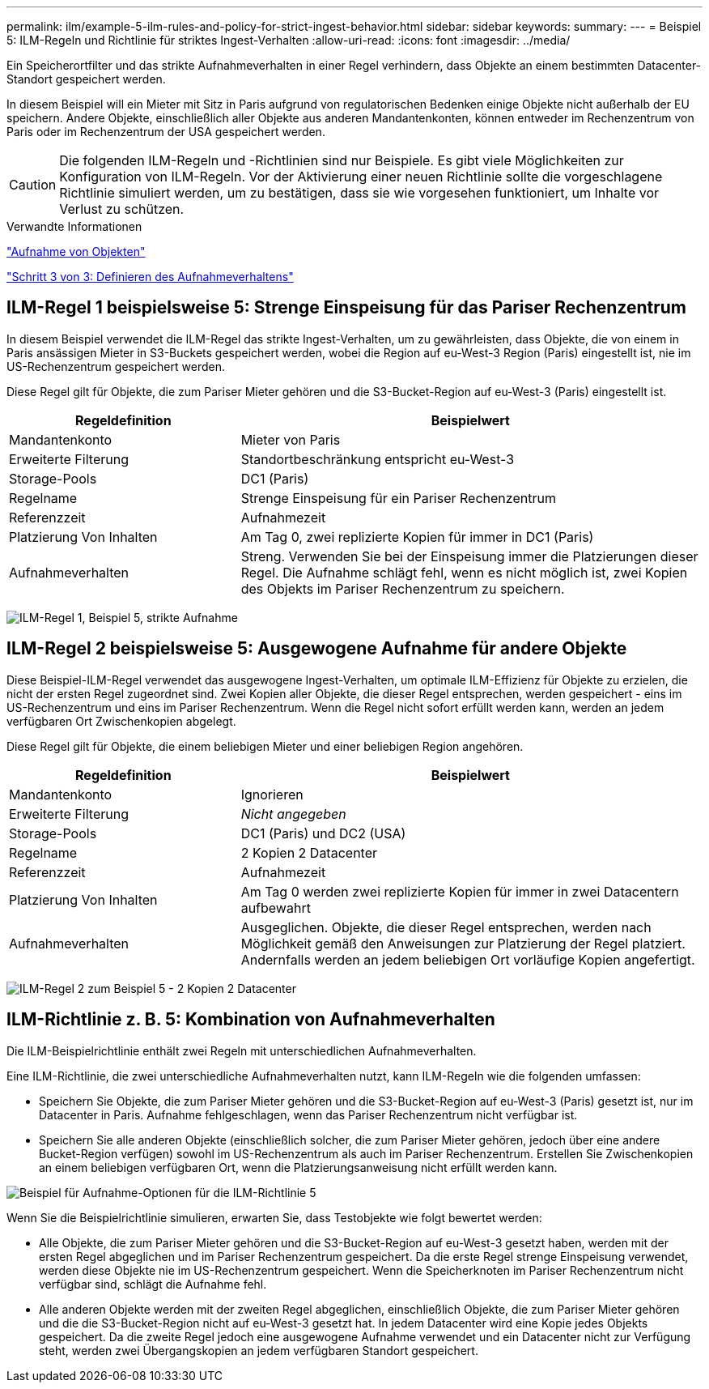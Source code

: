 ---
permalink: ilm/example-5-ilm-rules-and-policy-for-strict-ingest-behavior.html 
sidebar: sidebar 
keywords:  
summary:  
---
= Beispiel 5: ILM-Regeln und Richtlinie für striktes Ingest-Verhalten
:allow-uri-read: 
:icons: font
:imagesdir: ../media/


[role="lead"]
Ein Speicherortfilter und das strikte Aufnahmeverhalten in einer Regel verhindern, dass Objekte an einem bestimmten Datacenter-Standort gespeichert werden.

In diesem Beispiel will ein Mieter mit Sitz in Paris aufgrund von regulatorischen Bedenken einige Objekte nicht außerhalb der EU speichern. Andere Objekte, einschließlich aller Objekte aus anderen Mandantenkonten, können entweder im Rechenzentrum von Paris oder im Rechenzentrum der USA gespeichert werden.


CAUTION: Die folgenden ILM-Regeln und -Richtlinien sind nur Beispiele. Es gibt viele Möglichkeiten zur Konfiguration von ILM-Regeln. Vor der Aktivierung einer neuen Richtlinie sollte die vorgeschlagene Richtlinie simuliert werden, um zu bestätigen, dass sie wie vorgesehen funktioniert, um Inhalte vor Verlust zu schützen.

.Verwandte Informationen
link:how-objects-are-ingested.html["Aufnahme von Objekten"]

link:step-3-of-3-define-ingest-behavior.html["Schritt 3 von 3: Definieren des Aufnahmeverhaltens"]



== ILM-Regel 1 beispielsweise 5: Strenge Einspeisung für das Pariser Rechenzentrum

In diesem Beispiel verwendet die ILM-Regel das strikte Ingest-Verhalten, um zu gewährleisten, dass Objekte, die von einem in Paris ansässigen Mieter in S3-Buckets gespeichert werden, wobei die Region auf eu-West-3 Region (Paris) eingestellt ist, nie im US-Rechenzentrum gespeichert werden.

Diese Regel gilt für Objekte, die zum Pariser Mieter gehören und die S3-Bucket-Region auf eu-West-3 (Paris) eingestellt ist.

[cols="1a,2a"]
|===
| Regeldefinition | Beispielwert 


 a| 
Mandantenkonto
 a| 
Mieter von Paris



 a| 
Erweiterte Filterung
 a| 
Standortbeschränkung entspricht eu-West-3



 a| 
Storage-Pools
 a| 
DC1 (Paris)



 a| 
Regelname
 a| 
Strenge Einspeisung für ein Pariser Rechenzentrum



 a| 
Referenzzeit
 a| 
Aufnahmezeit



 a| 
Platzierung Von Inhalten
 a| 
Am Tag 0, zwei replizierte Kopien für immer in DC1 (Paris)



 a| 
Aufnahmeverhalten
 a| 
Streng. Verwenden Sie bei der Einspeisung immer die Platzierungen dieser Regel. Die Aufnahme schlägt fehl, wenn es nicht möglich ist, zwei Kopien des Objekts im Pariser Rechenzentrum zu speichern.

|===
image:../media/ilm_rule_1_example_5_strict_ingest.png["ILM-Regel 1, Beispiel 5, strikte Aufnahme"]



== ILM-Regel 2 beispielsweise 5: Ausgewogene Aufnahme für andere Objekte

Diese Beispiel-ILM-Regel verwendet das ausgewogene Ingest-Verhalten, um optimale ILM-Effizienz für Objekte zu erzielen, die nicht der ersten Regel zugeordnet sind. Zwei Kopien aller Objekte, die dieser Regel entsprechen, werden gespeichert - eins im US-Rechenzentrum und eins im Pariser Rechenzentrum. Wenn die Regel nicht sofort erfüllt werden kann, werden an jedem verfügbaren Ort Zwischenkopien abgelegt.

Diese Regel gilt für Objekte, die einem beliebigen Mieter und einer beliebigen Region angehören.

[cols="1a,2a"]
|===
| Regeldefinition | Beispielwert 


 a| 
Mandantenkonto
 a| 
Ignorieren



 a| 
Erweiterte Filterung
 a| 
_Nicht angegeben_



 a| 
Storage-Pools
 a| 
DC1 (Paris) und DC2 (USA)



 a| 
Regelname
 a| 
2 Kopien 2 Datacenter



 a| 
Referenzzeit
 a| 
Aufnahmezeit



 a| 
Platzierung Von Inhalten
 a| 
Am Tag 0 werden zwei replizierte Kopien für immer in zwei Datacentern aufbewahrt



 a| 
Aufnahmeverhalten
 a| 
Ausgeglichen. Objekte, die dieser Regel entsprechen, werden nach Möglichkeit gemäß den Anweisungen zur Platzierung der Regel platziert. Andernfalls werden an jedem beliebigen Ort vorläufige Kopien angefertigt.

|===
image:../media/ilm_rule_2_example_5_two_copies_2_data_centers.png["ILM-Regel 2 zum Beispiel 5 - 2 Kopien 2 Datacenter"]



== ILM-Richtlinie z. B. 5: Kombination von Aufnahmeverhalten

Die ILM-Beispielrichtlinie enthält zwei Regeln mit unterschiedlichen Aufnahmeverhalten.

Eine ILM-Richtlinie, die zwei unterschiedliche Aufnahmeverhalten nutzt, kann ILM-Regeln wie die folgenden umfassen:

* Speichern Sie Objekte, die zum Pariser Mieter gehören und die S3-Bucket-Region auf eu-West-3 (Paris) gesetzt ist, nur im Datacenter in Paris. Aufnahme fehlgeschlagen, wenn das Pariser Rechenzentrum nicht verfügbar ist.
* Speichern Sie alle anderen Objekte (einschließlich solcher, die zum Pariser Mieter gehören, jedoch über eine andere Bucket-Region verfügen) sowohl im US-Rechenzentrum als auch im Pariser Rechenzentrum. Erstellen Sie Zwischenkopien an einem beliebigen verfügbaren Ort, wenn die Platzierungsanweisung nicht erfüllt werden kann.


image::../media/policy_5_ingest_options.png[Beispiel für Aufnahme-Optionen für die ILM-Richtlinie 5]

Wenn Sie die Beispielrichtlinie simulieren, erwarten Sie, dass Testobjekte wie folgt bewertet werden:

* Alle Objekte, die zum Pariser Mieter gehören und die S3-Bucket-Region auf eu-West-3 gesetzt haben, werden mit der ersten Regel abgeglichen und im Pariser Rechenzentrum gespeichert. Da die erste Regel strenge Einspeisung verwendet, werden diese Objekte nie im US-Rechenzentrum gespeichert. Wenn die Speicherknoten im Pariser Rechenzentrum nicht verfügbar sind, schlägt die Aufnahme fehl.
* Alle anderen Objekte werden mit der zweiten Regel abgeglichen, einschließlich Objekte, die zum Pariser Mieter gehören und die die S3-Bucket-Region nicht auf eu-West-3 gesetzt hat. In jedem Datacenter wird eine Kopie jedes Objekts gespeichert. Da die zweite Regel jedoch eine ausgewogene Aufnahme verwendet und ein Datacenter nicht zur Verfügung steht, werden zwei Übergangskopien an jedem verfügbaren Standort gespeichert.

